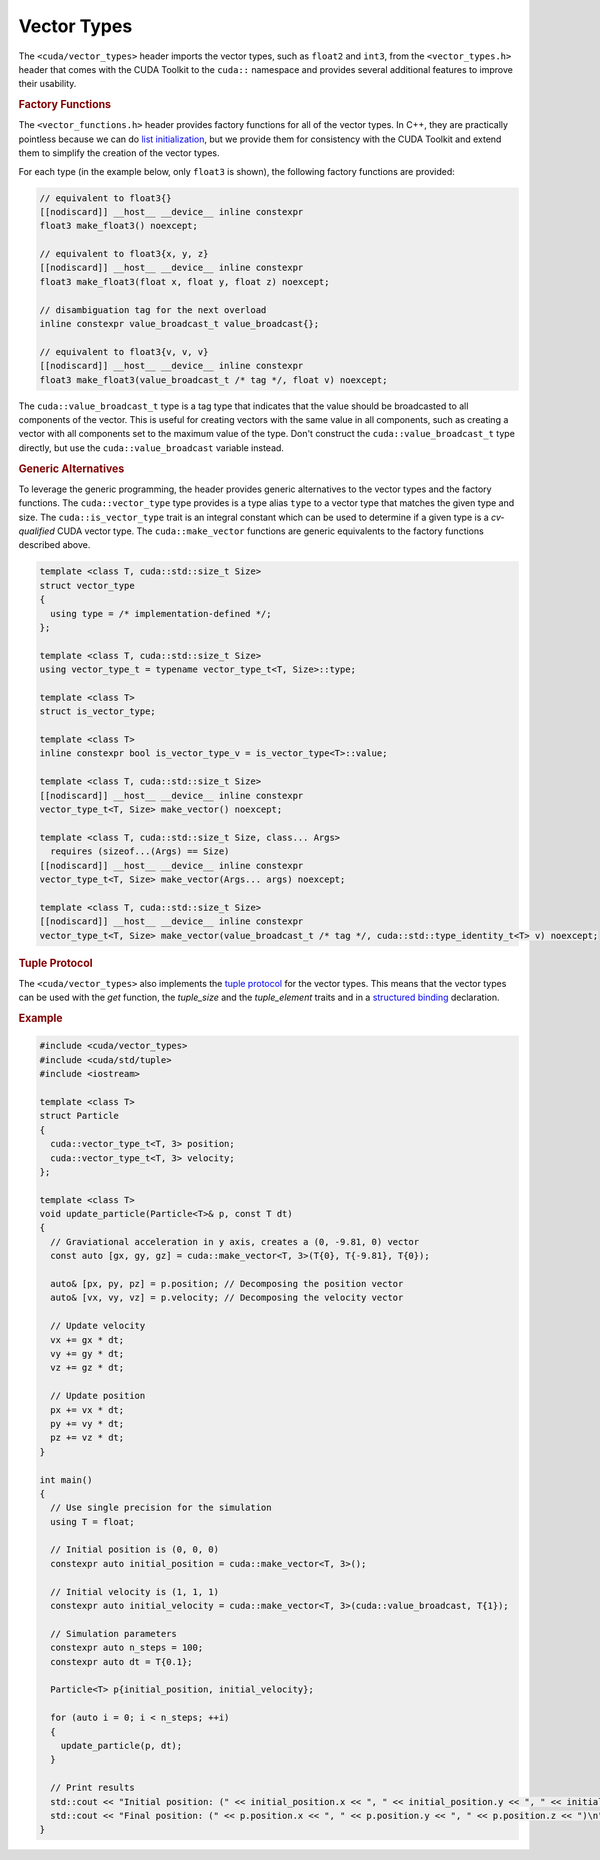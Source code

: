 .. _libcudacxx-extended-api-vector-types:

Vector Types
============

The ``<cuda/vector_types>`` header imports the vector types, such as ``float2`` and ``int3``, from the ``<vector_types.h>`` header that comes with the CUDA Toolkit to the ``cuda::`` namespace and provides several additional features to improve their usability.

.. rubric:: Factory Functions

The ``<vector_functions.h>`` header provides factory functions for all of the vector types. In C++, they are practically pointless because we can do `list initialization <https://en.cppreference.com/w/cpp/language/list_initialization>`__, but we provide them for consistency with the CUDA Toolkit and extend them to simplify the creation of the vector types.

For each type (in the example below, only ``float3`` is shown), the following factory functions are provided:

.. code:: cuda

   // equivalent to float3{}
   [[nodiscard]] __host__ __device__ inline constexpr
   float3 make_float3() noexcept;

   // equivalent to float3{x, y, z}
   [[nodiscard]] __host__ __device__ inline constexpr
   float3 make_float3(float x, float y, float z) noexcept;

   // disambiguation tag for the next overload
   inline constexpr value_broadcast_t value_broadcast{};

   // equivalent to float3{v, v, v}
   [[nodiscard]] __host__ __device__ inline constexpr
   float3 make_float3(value_broadcast_t /* tag */, float v) noexcept;

The ``cuda::value_broadcast_t`` type is a tag type that indicates that the value should be broadcasted to all components of the vector. This is useful for creating vectors with the same value in all components, such as creating a vector with all components set to the maximum value of the type. Don't construct the ``cuda::value_broadcast_t`` type directly, but use the ``cuda::value_broadcast`` variable instead.

.. rubric:: Generic Alternatives

To leverage the generic programming, the header provides generic alternatives to the vector types and the factory functions. The ``cuda::vector_type`` type provides is a type alias ``type`` to a vector type that matches the given type and size. The ``cuda::is_vector_type`` trait is an integral constant which can be used to determine if a given type is a *cv-qualified* CUDA vector type. The ``cuda::make_vector`` functions are generic equivalents to the factory functions described above.

.. code:: cuda

   template <class T, cuda::std::size_t Size>
   struct vector_type
   {
     using type = /* implementation-defined */;
   };

   template <class T, cuda::std::size_t Size>
   using vector_type_t = typename vector_type_t<T, Size>::type;

   template <class T>
   struct is_vector_type;

   template <class T>
   inline constexpr bool is_vector_type_v = is_vector_type<T>::value;

   template <class T, cuda::std::size_t Size>
   [[nodiscard]] __host__ __device__ inline constexpr
   vector_type_t<T, Size> make_vector() noexcept;

   template <class T, cuda::std::size_t Size, class... Args>
     requires (sizeof...(Args) == Size)
   [[nodiscard]] __host__ __device__ inline constexpr
   vector_type_t<T, Size> make_vector(Args... args) noexcept;

   template <class T, cuda::std::size_t Size>
   [[nodiscard]] __host__ __device__ inline constexpr
   vector_type_t<T, Size> make_vector(value_broadcast_t /* tag */, cuda::std::type_identity_t<T> v) noexcept;


.. rubric:: Tuple Protocol

The ``<cuda/vector_types>`` also implements the `tuple protocol <https://en.cppreference.com/w/cpp/utility/tuple/tuple-like>`__ for the vector types. This means that the vector types can be used with the `get` function, the `tuple_size` and the `tuple_element` traits and in a `structured binding <https://en.cppreference.com/w/cpp/language/structured_binding>`__ declaration.

.. rubric:: Example

.. code:: cuda

   #include <cuda/vector_types>
   #include <cuda/std/tuple>
   #include <iostream>

   template <class T>
   struct Particle
   {
     cuda::vector_type_t<T, 3> position;
     cuda::vector_type_t<T, 3> velocity;
   };

   template <class T>
   void update_particle(Particle<T>& p, const T dt)
   {
     // Graviational acceleration in y axis, creates a (0, -9.81, 0) vector
     const auto [gx, gy, gz] = cuda::make_vector<T, 3>(T{0}, T{-9.81}, T{0});

     auto& [px, py, pz] = p.position; // Decomposing the position vector
     auto& [vx, vy, vz] = p.velocity; // Decomposing the velocity vector

     // Update velocity
     vx += gx * dt;
     vy += gy * dt;
     vz += gz * dt;

     // Update position
     px += vx * dt;
     py += vy * dt;
     pz += vz * dt;
   }

   int main()
   {
     // Use single precision for the simulation
     using T = float;

     // Initial position is (0, 0, 0)
     constexpr auto initial_position = cuda::make_vector<T, 3>();

     // Initial velocity is (1, 1, 1)
     constexpr auto initial_velocity = cuda::make_vector<T, 3>(cuda::value_broadcast, T{1});

     // Simulation parameters
     constexpr auto n_steps = 100;
     constexpr auto dt = T{0.1};

     Particle<T> p{initial_position, initial_velocity};

     for (auto i = 0; i < n_steps; ++i)
     {
       update_particle(p, dt);
     }

     // Print results
     std::cout << "Initial position: (" << initial_position.x << ", " << initial_position.y << ", " << initial_position.z << ")\n";
     std::cout << "Final position: (" << p.position.x << ", " << p.position.y << ", " << p.position.z << ")\n";
   }
